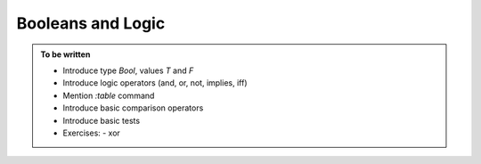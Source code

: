 
Booleans and Logic
==================

.. admonition:: To be written

   - Introduce type `Bool`, values `T` and `F`
   - Introduce logic operators (and, or, not, implies, iff)
   - Mention `:table` command
   - Introduce basic comparison operators
   - Introduce basic tests
   - Exercises:
     - xor
